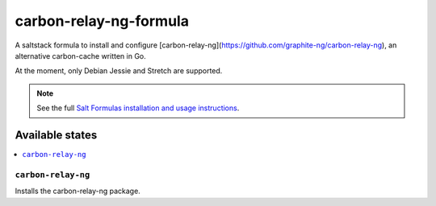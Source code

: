 ================
carbon-relay-ng-formula
================

A saltstack formula to install and configure [carbon-relay-ng](https://github.com/graphite-ng/carbon-relay-ng), an alternative carbon-cache written in Go.

At the moment, only Debian Jessie and Stretch are supported.

.. note::

    See the full `Salt Formulas installation and usage instructions
    <http://docs.saltstack.com/en/latest/topics/development/conventions/formulas.html>`_.


Available states
================

.. contents::
    :local:

``carbon-relay-ng``
------------

Installs the carbon-relay-ng package.

